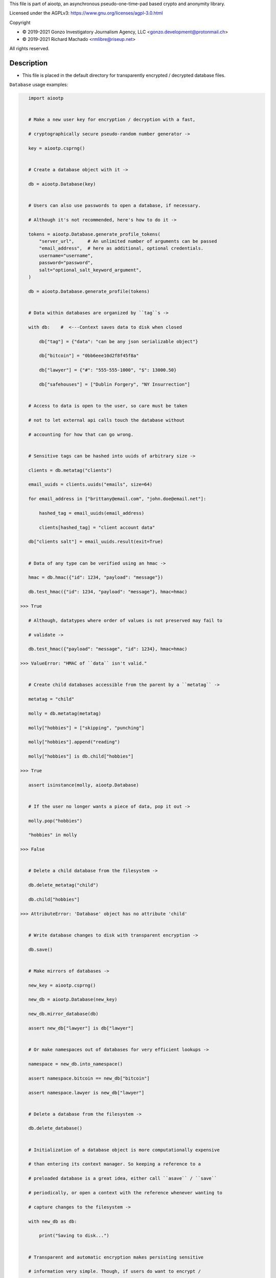 This file is part of aiootp, an asynchronous pseudo-one-time-pad based crypto and anonymity library.

Licensed under the AGPLv3: https://www.gnu.org/licenses/agpl-3.0.html

Copyright

-  © 2019-2021 Gonzo Investigatory Journalism Agency, LLC <gonzo.development@protonmail.ch>
-  © 2019-2021 Richard Machado <rmlibre@riseup.net>

All rights reserved.




Description
===========

- This file is placed in the default directory for transparently encrypted / decrypted database files.


``Database`` usage examples:

.. code:: python


    import aiootp


    # Make a new user key for encryption / decryption with a fast,

    # cryptographically secure pseudo-random number generator ->

    key = aiootp.csprng()


    # Create a database object with it ->

    db = aiootp.Database(key)


    # Users can also use passwords to open a database, if necessary.

    # Although it's not recommended, here's how to do it ->

    tokens = aiootp.Database.generate_profile_tokens(
        "server_url",     # An unlimited number of arguments can be passed
        "email_address",  # here as additional, optional credentials.
        username="username",
        password="password",
        salt="optional_salt_keyword_argument",
    )

    db = aiootp.Database.generate_profile(tokens)


    # Data within databases are organized by ``tag``s ->

    with db:    #  <---Context saves data to disk when closed

        db["tag"] = {"data": "can be any json serializable object"}

        db["bitcoin"] = "0bb6eee10d2f8f45f8a"

        db["lawyer"] = {"#": "555-555-1000", "$": 13000.50}

        db["safehouses"] = ["Dublin Forgery", "NY Insurrection"]


    # Access to data is open to the user, so care must be taken

    # not to let external api calls touch the database without

    # accounting for how that can go wrong.


    # Sensitive tags can be hashed into uuids of arbitrary size ->

    clients = db.metatag("clients")

    email_uuids = clients.uuids("emails", size=64)

    for email_address in ["brittany@email.com", "john.doe@email.net"]:

        hashed_tag = email_uuids(email_address)

        clients[hashed_tag] = "client account data"

    db["clients salt"] = email_uuids.result(exit=True)


    # Data of any type can be verified using an hmac ->

    hmac = db.hmac({"id": 1234, "payload": "message"})

    db.test_hmac({"id": 1234, "payload": "message"}, hmac=hmac)

 >>> True

    # Although, datatypes where order of values is not preserved may fail to

    # validate ->

    db.test_hmac({"payload": "message", "id": 1234}, hmac=hmac)

 >>> ValueError: "HMAC of ``data`` isn't valid."


    # Create child databases accessible from the parent by a ``metatag`` ->

    metatag = "child"

    molly = db.metatag(metatag)

    molly["hobbies"] = ["skipping", "punching"]

    molly["hobbies"].append("reading")

    molly["hobbies"] is db.child["hobbies"]

 >>> True

    assert isinstance(molly, aiootp.Database)


    # If the user no longer wants a piece of data, pop it out ->

    molly.pop("hobbies")

    "hobbies" in molly

 >>> False


    # Delete a child database from the filesystem ->

    db.delete_metatag("child")

    db.child["hobbies"]

 >>> AttributeError: 'Database' object has no attribute 'child'


    # Write database changes to disk with transparent encryption ->

    db.save()


    # Make mirrors of databases ->

    new_key = aiootp.csprng()

    new_db = aiootp.Database(new_key)

    new_db.mirror_database(db)

    assert new_db["lawyer"] is db["lawyer"]


    # Or make namespaces out of databases for very efficient lookups ->

    namespace = new_db.into_namespace()

    assert namespace.bitcoin == new_db["bitcoin"]

    assert namespace.lawyer is new_db["lawyer"]


    # Delete a database from the filesystem ->

    db.delete_database()


    # Initialization of a database object is more computationally expensive

    # than entering its context manager. So keeping a reference to a

    # preloaded database is a great idea, either call ``asave`` / ``save``

    # periodically, or open a context with the reference whenever wanting to

    # capture changes to the filesystem ->

    with new_db as db:

        print("Saving to disk...")


    # Transparent and automatic encryption makes persisting sensitive

    # information very simple. Though, if users do want to encrypt /

    # decrypt things manually, then databases allow that too ->

    data_name = "saturday clients"

    clients = ["Tony", "Maria"]

    encrypted = db.encrypt(filename=data_name, plaintext=clients)

    decrypted = db.decrypt(filename=data_name, ciphertext=encrypted)

    clients == decrypted

 >>> True


    # Encrypted messages have timestamps that can be used to enforce

    # limits on how old messages can be (in seconds) before they are

    # rejected ->

    decrypted = db.decrypt(data_name, encrypted, ttl=25)

 >>> TimeoutError: Timestamp expired by <10> seconds.


    #




``AsyncDatabase`` usage examples:

.. code:: python

    import aiootp


    # Make a new user key for encryption / decryption with a fast,

    # cryptographically secure pseudo-random number generator ->

    key = await aiootp.acsprng()


    # Create a database object with it ->

    db = await aiootp.AsyncDatabase(key)


    # Users can also use passwords to open a database, if necessary.

    # Although it's not recommended, here's how to do it ->

    tokens = await aiootp.AsyncDatabase.agenerate_profile_tokens(
        "server_url",     # An unlimited number of arguments can be passed
        "email_address",  # here as additional, optional credentials.
        username="username",
        password="password",
        salt="optional_salt_keyword_argument",
    )

    db = await aiootp.AsyncDatabase.agenerate_profile(tokens)


    # Data within databases are organized by ``tag``s ->

    async with db:    #  <---Context saves data to disk when closed

        db["tag"] = {"data": "can be any json serializable object"}

        db["bitcoin"] = "0bb6eee10d2f8f45f8a"

        db["lawyer"] = {"#": "555-555-1000", "$": 13000.50}

        db["safehouses"] = ["Dublin Forgery", "NY Insurrection"]


    # Access to data is open to the user, so care must be taken

    # not to let external api calls touch the database without

    # accounting for how that can go wrong.


    # Sensitive tags can be hashed into uuids of arbitrary size ->

    clients = await db.ametatag("clients")

    email_uuids = await clients.auuids("emails", size=64)

    for email_address in ["brittany@email.com", "john.doe@email.net"]:

        hashed_tag = await email_uuids(email_address)

        clients[hashed_tag] = "client account data"

    db["clients salt"] = await email_uuids.aresult(exit=True)


    # Data of any type can be verified using an hmac ->

    hmac = await db.ahmac({"id": 1234, "payload": "message"})

    await db.atest_hmac({"id": 1234, "payload": "message"}, hmac=hmac)

 >>> True

    # Although, datatypes where order of values is not preserved may fail to

    # validate ->

    await db.atest_hmac({"payload": "message", "id": 1234}, hmac=hmac)

 >>> ValueError: "HMAC of ``data`` isn't valid."


    # Create child databases accessible from the parent by a ``metatag`` ->

    metatag = "child"

    molly = await db.ametatag(metatag)

    molly["hobbies"] = ["skipping", "punching"]

    molly["hobbies"].append("reading")

    molly["hobbies"] is db.child["hobbies"]

 >>> True

    assert isinstance(molly, aiootp.AsyncDatabase)


    # If the user no longer wants a piece of data, pop it out ->

    await molly.apop("hobbies")

    "hobbies" in molly

 >>> False


    # Delete a child database from the filesystem ->

    await db.adelete_metatag("child")

    db.child["hobbies"]

 >>> AttributeError: 'AsyncDatabase' object has no attribute 'child'


    # Write database changes to disk with transparent encryption ->

    await db.asave()


    # Make mirrors of databases ->

    new_key = await aiootp.acsprng()

    new_db = await aiootp.AsyncDatabase(new_key)

    await new_db.amirror_database(db)

    assert new_db["lawyer"] is db["lawyer"]


    # Or make namespaces out of databases for very efficient lookups ->

    namespace = await new_db.ainto_namespace()

    assert namespace.bitcoin == new_db["bitcoin"]

    assert namespace.lawyer is new_db["lawyer"]


    # Delete a database from the filesystem ->

    await db.adelete_database()


    # Initialization of a database object is more computationally expensive

    # than entering its context manager. So keeping a reference to a

    # preloaded database is a great idea, either call ``asave`` / ``save``

    # periodically, or open a context with the reference whenever wanting to

    # capture changes to the filesystem ->

    async with new_db as db:

        print("Saving to disk...")


    # Transparent and automatic encryption makes persisting sensitive

    # information very simple. Though, if users do want to encrypt /

    # decrypt things manually, then databases allow that too ->

    data_name = "saturday clients"

    clients = ["Tony", "Maria"]

    encrypted = await db.aencrypt(filename=data_name, plaintext=clients)

    decrypted = await db.adecrypt(filename=data_name, ciphertext=encrypted)

    clients == decrypted

 >>> True


    # Encrypted messages have timestamps that can be used to enforce

    # limits on how old messages can be (in seconds) before they are

    # rejected ->

    decrypted = await db.adecrypt(data_name, encrypted, ttl=25)

 >>> TimeoutError: Timestamp expired by <10> seconds.


    #
